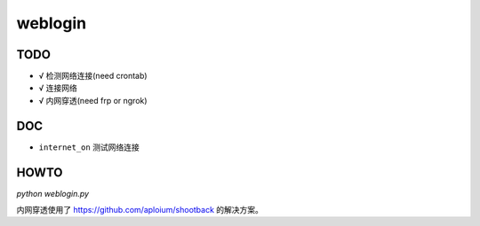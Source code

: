 weblogin
=========

TODO
-----

- √ 检测网络连接(need crontab)
- √ 连接网络
- √ 内网穿透(need frp or ngrok)


DOC
----

- ``internet_on`` 测试网络连接


HOWTO
-----

`python weblogin.py`


内网穿透使用了 https://github.com/aploium/shootback 的解决方案。
